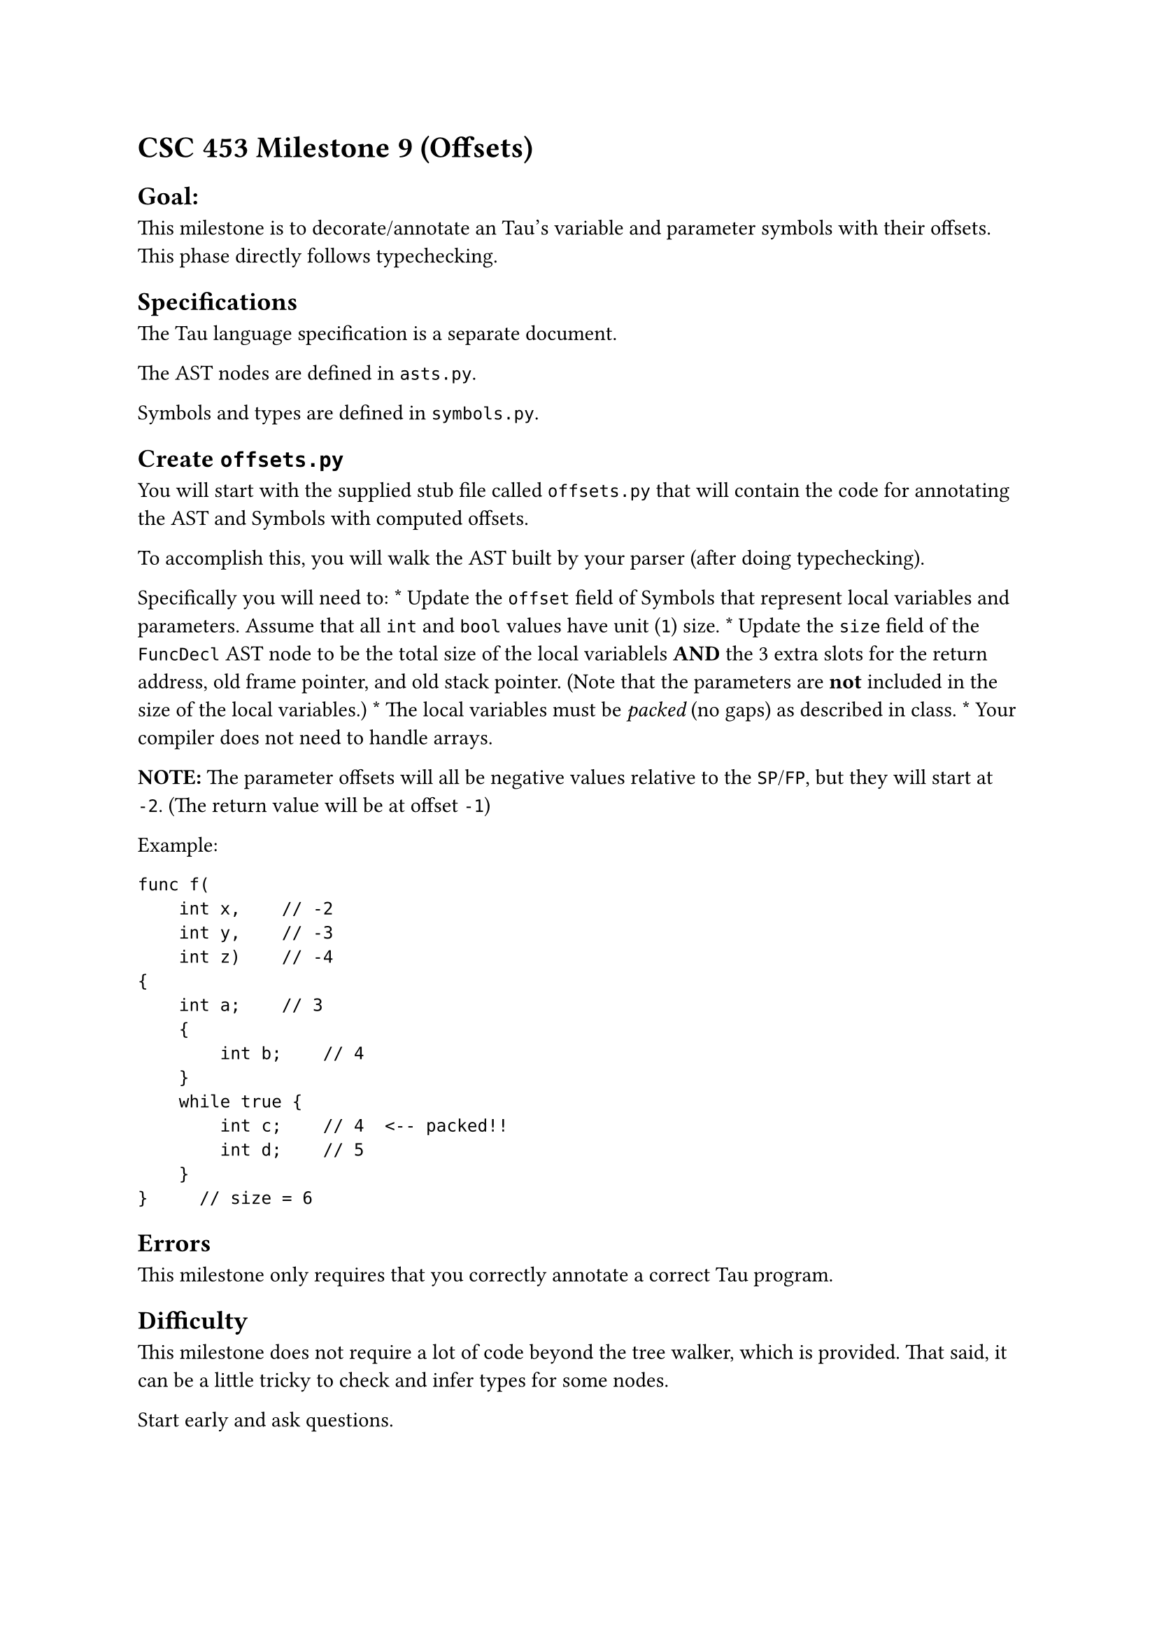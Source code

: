 = CSC 453 Milestone 9 (Offsets)
<csc-453-milestone-9-offsets>
== Goal:
<goal>
This milestone is to decorate/annotate an Tau’s variable and parameter
symbols with their offsets. This phase directly follows typechecking.

== Specifications
<specifications>
The Tau language specification is a separate document.

The AST nodes are defined in `asts.py`.

Symbols and types are defined in `symbols.py`.

== Create `offsets.py`
<create-offsets.py>
You will start with the supplied stub file called `offsets.py` that will
contain the code for annotating the AST and Symbols with computed
offsets.

To accomplish this, you will walk the AST built by your parser (after
doing typechecking).

Specifically you will need to: \* Update the `offset` field of Symbols
that represent local variables and parameters. Assume that all `int` and
`bool` values have unit (`1`) size. \* Update the `size` field of the
`FuncDecl` AST node to be the total size of the local variablels
#strong[AND] the 3 extra slots for the return address, old frame
pointer, and old stack pointer. (Note that the parameters are
#strong[not] included in the size of the local variables.) \* The local
variables must be #emph[packed] (no gaps) as described in class. \* Your
compiler does not need to handle arrays.

#strong[NOTE:] The parameter offsets will all be negative values
relative to the `SP`/`FP`, but they will start at `-2`. (The return
value will be at offset `-1`)

Example:

```
func f(
    int x,    // -2
    int y,    // -3
    int z)    // -4
{  
    int a;    // 3
    {
        int b;    // 4
    }
    while true {
        int c;    // 4  <-- packed!!
        int d;    // 5
    }
}     // size = 6
```

== Errors
<errors>
This milestone only requires that you correctly annotate a correct Tau
program.

== Difficulty
<difficulty>
This milestone does not require a lot of code beyond the tree walker,
which is provided. That said, it can be a little tricky to check and
infer types for some nodes.

Start early and ask questions.

== Standard Requirements
<standard-requirements>
Your program must meet all the requirements outlined in the common
requirements document.
